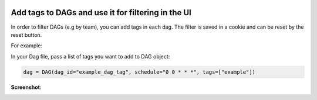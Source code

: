  .. Licensed to the Apache Software Foundation (ASF) under one
    or more contributor license agreements.  See the NOTICE file
    distributed with this work for additional information
    regarding copyright ownership.  The ASF licenses this file
    to you under the Apache License, Version 2.0 (the
    "License"); you may not use this file except in compliance
    with the License.  You may obtain a copy of the License at

 ..   http://www.apache.org/licenses/LICENSE-2.0

 .. Unless required by applicable law or agreed to in writing,
    software distributed under the License is distributed on an
    "AS IS" BASIS, WITHOUT WARRANTIES OR CONDITIONS OF ANY
    KIND, either express or implied.  See the License for the
    specific language governing permissions and limitations
    under the License.




Add tags to DAGs and use it for filtering in the UI
===================================================

.. versionadded:: 1.10.8

In order to filter DAGs (e.g by team), you can add tags in each dag.
The filter is saved in a cookie and can be reset by the reset button.

For example:

In your Dag file, pass a list of tags you want to add to DAG object:

.. code-block:: python

  dag = DAG(dag_id="example_dag_tag", schedule="0 0 * * *", tags=["example"])


**Screenshot**:

.. image:: ../img/add-dag-tags.png
